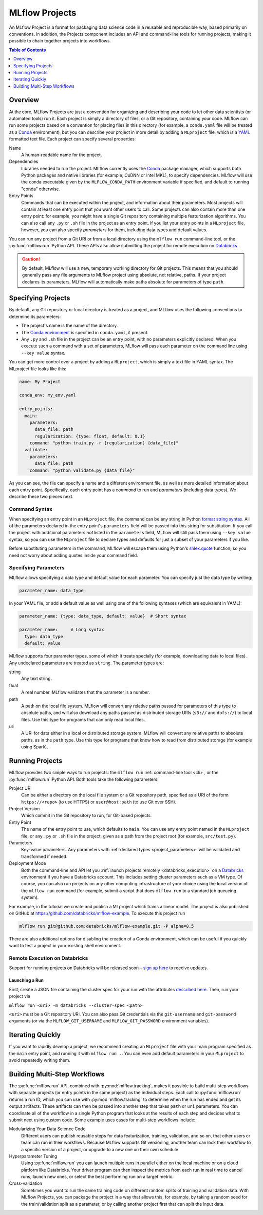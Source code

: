 .. _projects:

MLflow Projects
===============

An MLflow Project is a format for packaging data science code in a reusable and reproducible way,
based primarily on conventions. In addition, the Projects component includes an API and command-line
tools for running projects, making it possible to chain together projects into workflows.

.. contents:: Table of Contents
  :local:
  :depth: 1

Overview
--------

At the core, MLflow Projects are just a convention for organizing and describing your code to let
other data scientists (or automated tools) run it. Each project is simply a directory of files, or
a Git repository, containing your code. MLflow can run some projects based on a convention for
placing files in this directory (for example, a ``conda.yaml`` file will be treated as a
`Conda <https://conda.io/docs>`_ environment), but you can describe your project in more detail by
adding a ``MLproject`` file, which is a `YAML <https://learnxinyminutes.com/docs/yaml/>`_ formatted
text file. Each project can specify several properties:

Name
    A human-readable name for the project.

Dependencies
    Libraries needed to run the project. MLflow currently uses the
    `Conda <https://conda.io/docs>`_ package manager, which supports both Python packages and native
    libraries (for example, CuDNN or Intel MKL), to specify dependencies. MLflow will use the
    conda executable given by the ``MLFLOW_CONDA_PATH`` environment variable if specified, and
    default to running "conda" otherwise.

Entry Points
    Commands that can be executed within the project, and information about their
    parameters. Most projects will contain at least one entry point that you want other users to
    call. Some projects can also contain more than one entry point: for example, you might have a
    single Git repository containing multiple featurization algorithms. You can also call
    any ``.py`` or ``.sh`` file in the project as an entry point. If you list your entry points in
    a ``MLproject`` file, however, you can also specify *parameters* for them, including data
    types and default values.

You can run any project from a Git URI or from a local directory using the ``mlflow run``
command-line tool, or the :py:func:`mlflow.run` Python API. These APIs also allow submitting the
project for remote execution on `Databricks <https://databricks.com>`_.

.. caution::

    By default, MLflow will use a new, temporary working directory for Git projects.
    This means that you should generally pass any file arguments to MLflow
    project using absolute, not relative, paths. If your project declares its parameters, MLflow
    will automatically make paths absolute for parameters of type ``path``.

Specifying Projects
-------------------

By default, any Git repository or local directory is treated as a project, and MLflow uses the
following conventions to determine its parameters:

* The project's name is the name of the directory.
* The `Conda environment <https://conda.io/docs/user-guide/tasks/manage-environments.html#create-env-file-manually>`_
  is specified in ``conda.yaml``, if present.
* Any ``.py`` and ``.sh`` file in the project can be an entry point, with no parameters explicitly
  declared. When you execute such a command with a set of parameters, MLflow will pass each
  parameter on the command line using ``--key value`` syntax.

You can get more control over a project by adding a ``MLproject``, which is simply a text file in
YAML syntax. The MLproject file looks like this:

.. code:: yaml

    name: My Project

    conda_env: my_env.yaml

    entry_points:
      main:
        parameters:
          data_file: path
          regularization: {type: float, default: 0.1}
        command: "python train.py -r {regularization} {data_file}"
      validate:
        parameters:
          data_file: path
        command: "python validate.py {data_file}"

As you can see, the file can specify a name and a different environment file, as well as more
detailed information about each entry point. Specifically, each entry point has a *command* to
run and *parameters* (including data types). We describe these two pieces next.

Command Syntax
^^^^^^^^^^^^^^

When specifying an entry point in an ``MLproject`` file, the command can be any string in Python
`format string syntax <https://docs.python.org/2/library/string.html#formatstrings>`_.
All of the parameters declared in the entry point's ``parameters`` field will be passed into this
string for substitution. If you call the project with additional parameters *not* listed in the
``parameters`` field, MLflow will still pass them using ``--key value`` syntax, so you can use the
``MLproject`` file to declare types and defaults for just a subset of your parameters if you like.

Before substituting parameters in the command, MLflow will escape them using Python's
`shlex.quote <https://docs.python.org/3/library/shlex.html#shlex.quote>`_ function, so you need
not worry about adding quotes inside your command field.

.. _project_parameters:

Specifying Parameters
^^^^^^^^^^^^^^^^^^^^^

MLflow allows specifying a data type and default value for each parameter. You can specify just the
data type by writing:

.. code:: yaml

    parameter_name: data_type

in your YAML file, or add a default value as well using one of the following syntaxes (which are
equivalent in YAML):

.. code:: yaml

    parameter_name: {type: data_type, default: value}  # Short syntax

    parameter_name:     # Long syntax
      type: data_type
      default: value

MLflow supports four parameter types, some of which it treats specially (for example, downloading
data to local files). Any undeclared parameters are treated as ``string``. The parameter types are:

string
    Any text string.

float
    A real number. MLflow validates that the parameter is a number.

path
    A path on the local file system. MLflow will convert any relative paths passed for
    parameters of this type to absolute paths, and will also download any paths passed
    as distributed storage URIs (``s3://`` and ``dbfs://``) to local files. Use this type
    for programs that can only read local files.

uri
    A URI for data either in a local or distributed storage system. MLflow will convert
    any relative paths to absolute paths, as in the ``path`` type. Use this type for programs
    that know how to read from distributed storage (for example using Spark).

Running Projects
----------------

MLflow provides two simple ways to run projects: the ``mlflow run`` :ref:`command-line tool <cli>`, or
the :py:func:`mlflow.run` Python API. Both tools take the following parameters:

Project URI
    Can be either a directory on the local file system or a Git repository path,
    specified as a URI of the form ``https://<repo>`` (to use HTTPS) or ``user@host:path``
    (to use Git over SSH).

Project Version
    Which commit in the Git repository to run, for Git-based projects.

Entry Point
    The name of the entry point to use, which defaults to ``main``. You can use any
    entry point named in the ``MLproject`` file, or any ``.py`` or ``.sh`` file in the project,
    given as a path from the project root (for example, ``src/test.py``).

Parameters
    Key-value parameters. Any parameters with
    :ref:`declared types <project_parameters>` will be validated and transformed if needed.

Deployment Mode
    Both the command-line and API let you :ref:`launch projects remotely <databricks_execution>` on
    a `Databricks <https://databricks.com>`_ environment if you have a Databricks account. This
    includes setting cluster parameters such as a VM type. Of course, you can also run projects on
    any other computing infrastructure of your choice using the local version of the ``mlflow run``
    command (for example, submit a script that does ``mlflow run`` to a standard job queueing system).

For example, in the tutorial we create and publish a MLproject which trains a linear model. The
project is also published on GitHub at https://github.com/databricks/mlflow-example. To execute
this project run

.. code::

    mlflow run git@github.com:databricks/mlflow-example.git -P alpha=0.5

There are also additional options for disabling the creation of a Conda environment, which can be
useful if you quickly want to test a project in your existing shell environment.

.. _databricks_execution:

Remote Execution on Databricks
^^^^^^^^^^^^^^^^^^^^^^^^^^^^^^
Support for running projects on Databricks will be released soon -
`sign up here <http://databricks.com/mlflow>`_ to receive updates.


Launching a Run
~~~~~~~~~~~~~~~
First, create a JSON file containing the cluster spec for your run with the attributes
`described here <https://docs.databricks.com/api/latest/jobs.html#jobsclusterspecnewcluster>`_.
Then, run your project via

``mlflow run <uri> -m databricks --cluster-spec <path>``

``<uri>`` must be a Git repository URI. You can also pass Git credentials via the
``git-username`` and ``git-password`` arguments (or via the ``MLFLOW_GIT_USERNAME`` and
``MLFLOW_GIT_PASSWORD`` environment variables).


Iterating Quickly
-----------------

If you want to rapidly develop a project, we recommend creating an ``MLproject`` file with your
main program specified as the ``main`` entry point, and running it with ``mlflow run .``.
You can even add default parameters in your ``MLproject`` to avoid repeatedly writing them.

Building Multi-Step Workflows
-----------------------------

The :py:func:`mlflow.run` API, combined with :py:mod:`mlflow.tracking`, makes it possible to build
multi-step workflows with separate projects (or entry points in the same project) as the individual
steps. Each call to :py:func:`mlflow.run` returns a run ID, which you can use with
:py:mod:`mlflow.tracking` to determine when the run has ended and get its output artifacts. These artifacts
can then be passed into another step that takes ``path`` or ``uri`` parameters. You can coordinate
all of the workflow in a single Python program that looks at the results of each step and decides
what to submit next using custom code. Some example uses cases for multi-step workflows include:

Modularizing Your Data Science Code
  Different users can publish reusable steps for data featurization, training, validation, and so on, that other users or team can run in their workflows. Because MLflow supports Git versioning, another team can lock their workflow to a specific version of a project, or upgrade to a new one on their own schedule.

Hyperparameter Tuning
  Using :py:func:`mlflow.run` you can launch multiple runs in parallel either on the local machine or on a cloud platform like Databricks. Your driver program can then inspect the metrics from each run in real time to cancel runs, launch new ones, or select the best performing run on a target metric.

Cross-validation
  Sometimes you want to run the same training code on different random splits of training and validation data. With MLflow Projects, you can package the project in a way that allows this, for example, by taking a random seed for the train/validation split as a parameter, or by calling another project first that can split the input data.
